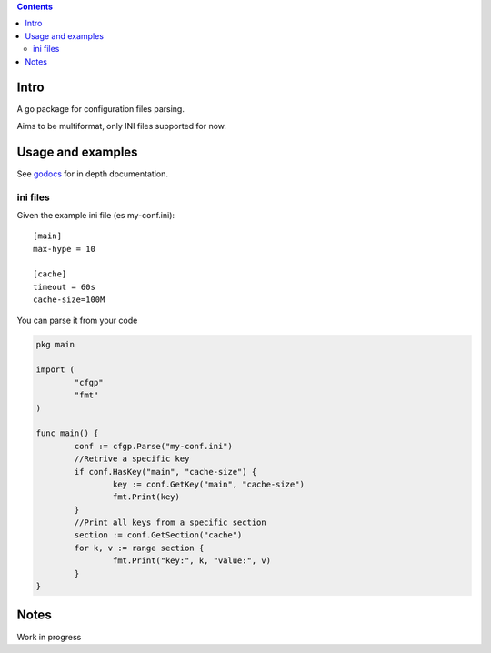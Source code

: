 
.. contents::

Intro
=====
A go package for configuration files parsing.

Aims to be multiformat, only INI files supported for now.

Usage and examples
==================
See `godocs <http://godoc.org/github.com/eraclitux/cfgp>`_ for in depth documentation.

ini files
---------
Given the example ini file (es my-conf.ini)::

        [main]
        max-hype = 10

        [cache]
        timeout = 60s
        cache-size=100M

You can parse it from your code  

.. code:: go

        pkg main

        import (
                "cfgp"
                "fmt"
        )

        func main() {
                conf := cfgp.Parse("my-conf.ini") 
                //Retrive a specific key
                if conf.HasKey("main", "cache-size") {
                        key := conf.GetKey("main", "cache-size")
                        fmt.Print(key)
                }
                //Print all keys from a specific section
                section := conf.GetSection("cache")
                for k, v := range section {
                        fmt.Print("key:", k, "value:", v)
                }
        }



Notes
=====
Work in progress
